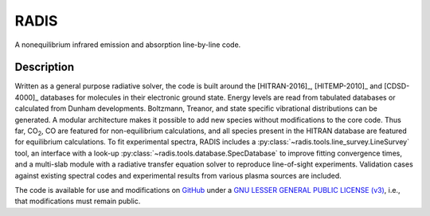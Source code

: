 =====
RADIS
=====

A nonequilibrium infrared emission and absorption line-by-line code.

Description
-----------
    
Written as a general purpose radiative solver, the code is built around the [HITRAN-2016]_, 
[HITEMP-2010]_ and [CDSD-4000]_ databases for molecules in their electronic ground state. Energy 
levels are read from tabulated databases or calculated from Dunham developments. 
Boltzmann, Treanor, and state specific vibrational distributions can be generated. 
A modular architecture makes it possible to add new species without modifications 
to the core code. Thus far, |CO2|, CO are featured for non-equilibrium calculations, 
and all species present in the HITRAN database are featured for equilibrium 
calculations. To fit experimental spectra, RADIS includes a 
:py:class:`~radis.tools.line_survey.LineSurvey` tool, an 
interface with a look-up :py:class:`~radis.tools.database.SpecDatabase` 
to improve fitting convergence times, and a 
multi-slab module with a radiative transfer equation solver to reproduce line-of-sight 
experiments. Validation cases against existing spectral codes and experimental 
results from various plasma sources are included.

The code is available for use and modifications on `GitHub <https://github.com/radis/radis>`__
under a `GNU LESSER GENERAL PUBLIC LICENSE (v3) <https://github.com/radis/radis/blob/master/LICENSE>`__,
i.e., that modifications must remain public. 

.. |CO2| replace:: CO\ :sub:`2`

